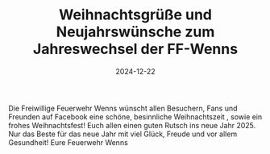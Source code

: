 #+TITLE: Weihnachtsgrüße und Neujahrswünsche zum Jahreswechsel der FF-Wenns
#+DATE: 2024-12-22
#+FACEBOOK_URL: https://facebook.com/ffwenns/posts/968369675325485

Die Freiwillige Feuerwehr Wenns wünscht allen Besuchern, Fans und Freunden auf Facebook eine schöne, besinnliche Weihnachtszeit , sowie ein frohes Weihnachtsfest! Euch allen einen guten Rutsch ins neue Jahr 2025. Nur das Beste für das neue Jahr mit viel Glück, Freude und vor allem Gesundheit! 
Eure Feuerwehr Wenns
